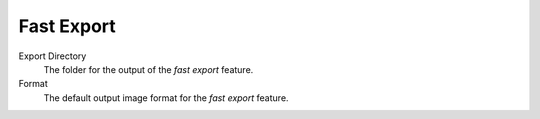 
***********
Fast Export
***********

.. figure:: images/prefs-fast-export.png

Export Directory
   The folder for the output of the *fast export* feature.
Format
   The default output image format for the *fast export* feature.
